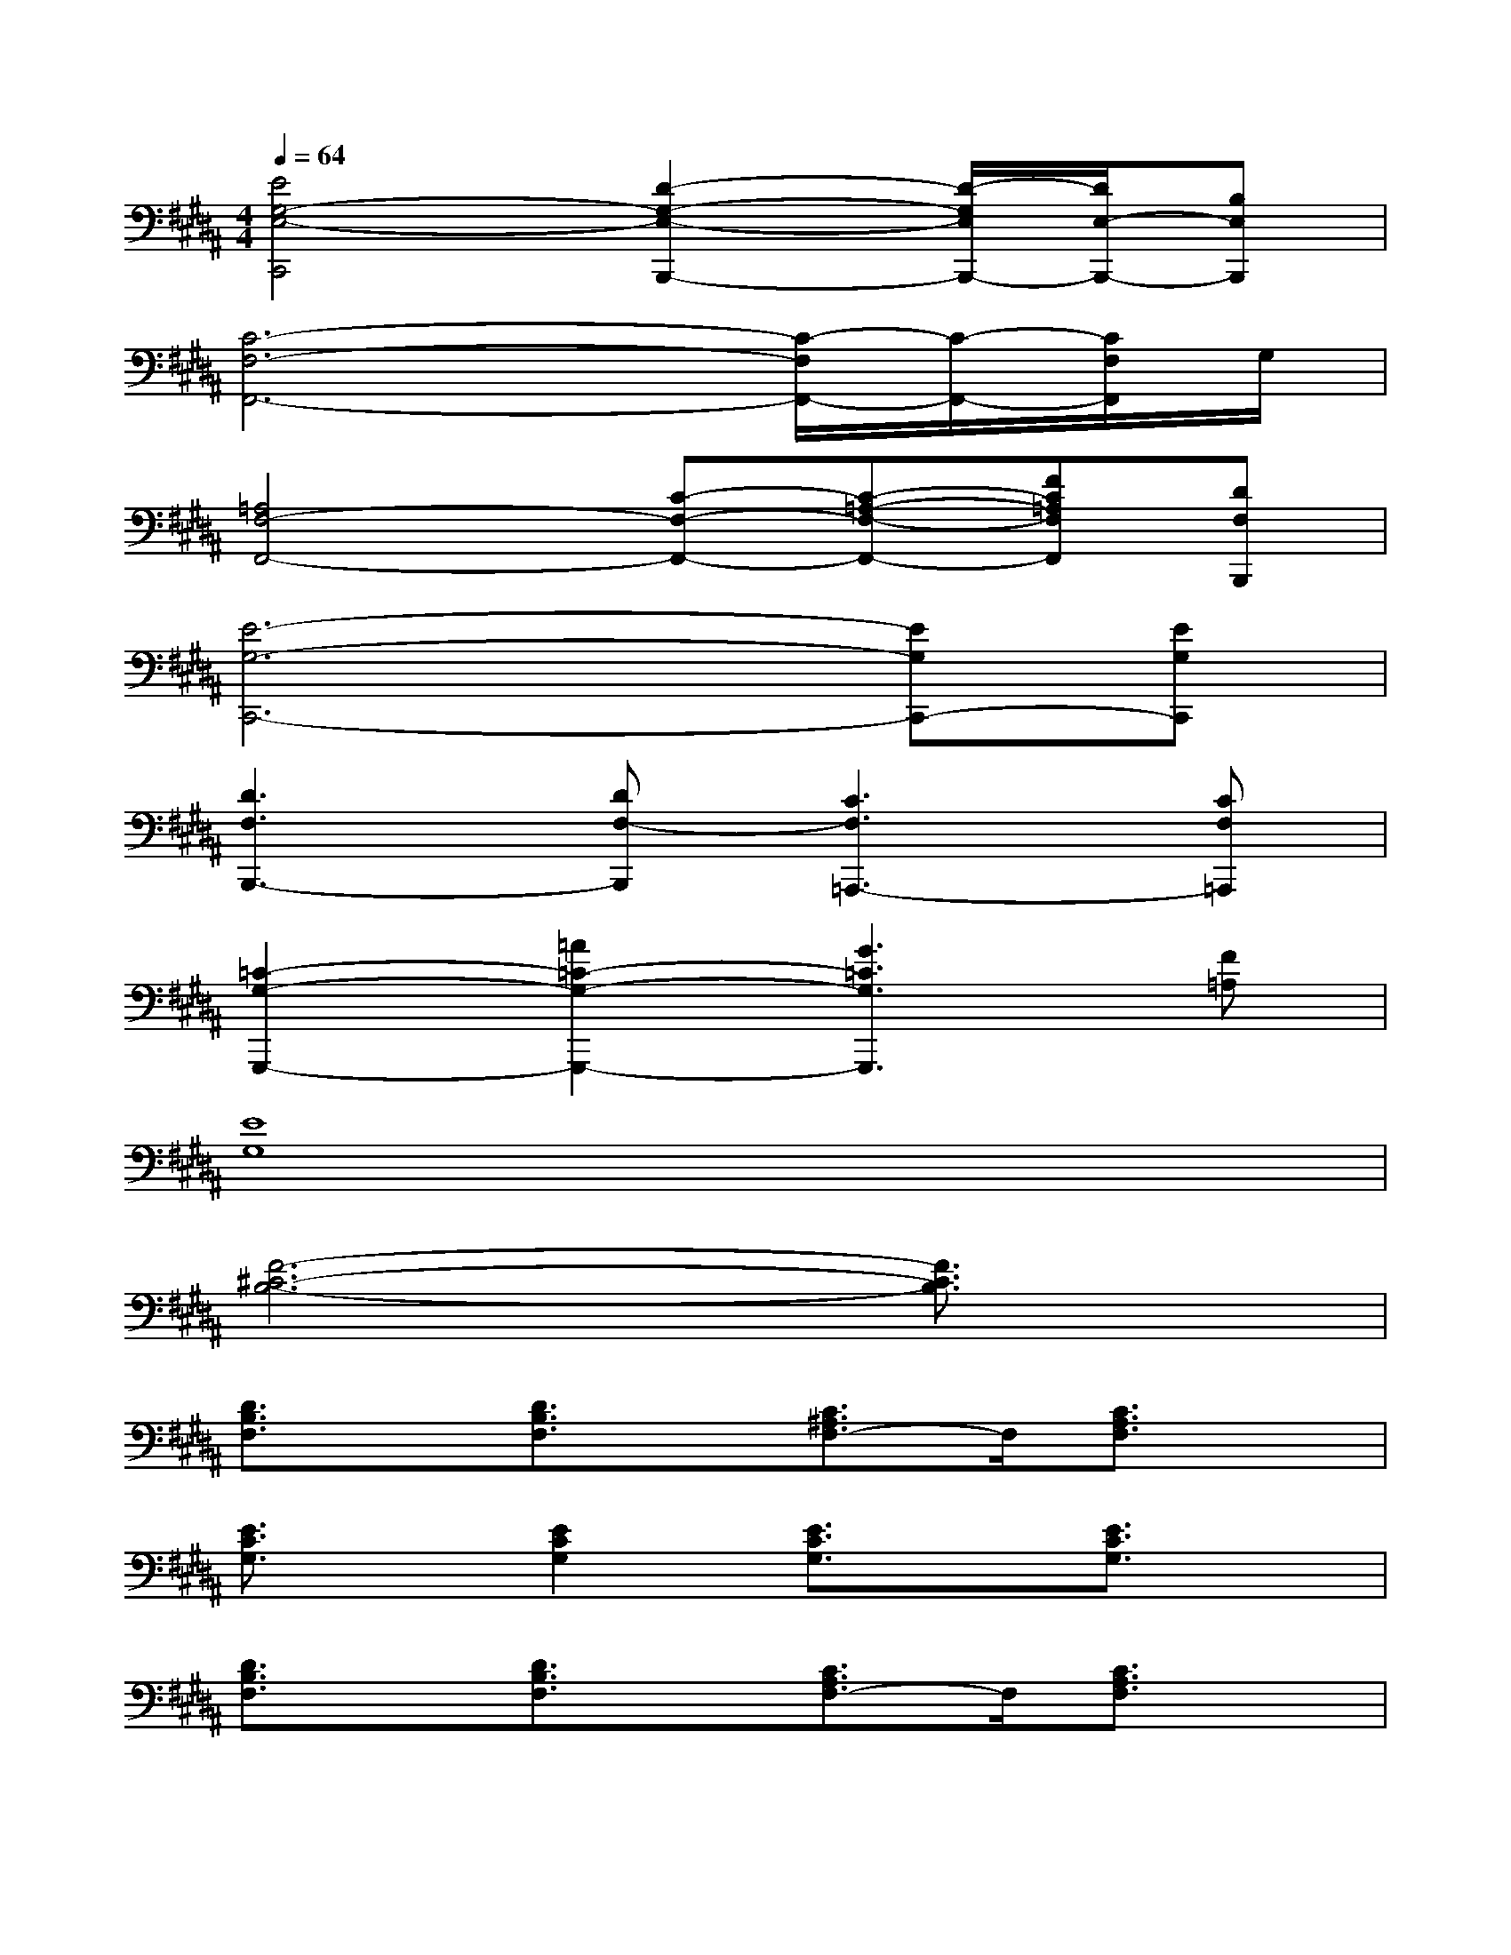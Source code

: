 X:1
T:
M:4/4
L:1/8
Q:1/4=64
K:B%5sharps
V:1
[E4G,4-E,4-C,,4][D2-G,2-E,2-B,,,2-][D/2-G,/2E,/2B,,,/2-][D/2E,/2-B,,,/2-][B,E,B,,,]|
[C6-F,6-F,,6-][C/2-F,/2F,,/2-][C/2-F,,/2-][C/2F,/2F,,/2]G,/2|
[=A,4F,4-F,,4-][C-F,-F,,-][C-=A,-F,-F,,-][FC=A,F,F,,][DF,B,,,]|
[E6-G,6-C,,6-][EG,C,,-][EG,C,,]|
[D3F,3B,,,3-][DF,-B,,,][C3F,3=A,,,3-][CF,=A,,,]|
[=C2-G,2-G,,,2-][=A2=C2-G,2-G,,,2-][G3=C3G,3G,,,3][F=A,]|
[E8G,8]|
[F6-^C6-B,6-][F3/2C3/2B,3/2]x/2|
[D3/2B,3/2F,3/2]x/2[D3/2B,3/2F,3/2]x/2[C3/2^A,3/2F,3/2-]F,/2[C3/2A,3/2F,3/2]x/2|
[E3/2C3/2G,3/2]x/2[E2C2G,2][E3/2C3/2G,3/2]x/2[E3/2C3/2G,3/2]x/2|
[D3/2B,3/2F,3/2]x/2[D3/2B,3/2F,3/2]x/2[C3/2A,3/2F,3/2-]F,/2[C3/2A,3/2F,3/2]x/2|
[E3/2C3/2G,3/2]x/2[E2C2G,2][E3/2C3/2G,3/2]x/2[E3/2C3/2G,3/2]x/2|
[C3/2A,3/2F,3/2]x/2[C3/2A,3/2F,3/2]x/2[C3/2A,3/2F,3/2-]F,/2[C3/2A,3/2F,3/2]x/2|
[C3/2=A,3/2F,3/2]x/2[C2=A,2F,2][C3/2=A,3/2F,3/2]x/2[C3/2=A,3/2F,3/2]x/2|
[E3/2C3/2G,3/2]x/2[E3/2C3/2G,3/2]x/2[E3/2C3/2G,3/2-]G,/2[E3/2C3/2G,3/2]x/2|
[D3/2B,3/2F,3/2]x/2[D3/2B,3/2F,3/2][D/2F,/2][D/2B,/2-F,/2][D/2B,/2F,/2][D/2F,/2][D/2F,/2][D/2F,/2][D/2F,/2][D/2F,/2][D/2F,/2]